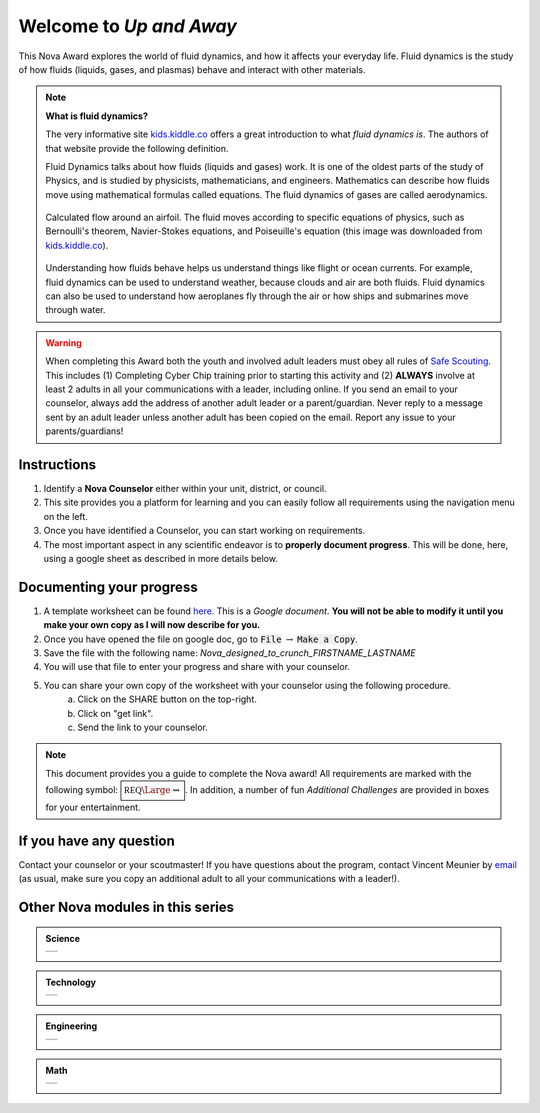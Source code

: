 
.. _introduction:

Welcome to *Up and Away*
++++++++++++++++++++++++

This Nova Award explores the world of fluid dynamics, and how it affects your everyday life. Fluid dynamics is the study of how fluids (liquids, gases, and plasmas) behave and interact with other materials.

.. note:: **What is fluid dynamics?**

   The very informative site `kids.kiddle.co <https://kids.kiddle.co/Fluid_dynamics>`__ offers a great introduction to what *fluid dynamics is*. The authors of that website provide the following definition. 

   Fluid Dynamics talks about how fluids (liquids and gases) work. It is one of the oldest parts of the study of Physics, and is studied by physicists, mathematicians, and engineers. Mathematics can describe how fluids move using mathematical formulas called equations. The fluid dynamics of gases are called aerodynamics.

   .. figure:: _images/600px-Flow_around_a_wing.gif
      :width: 600px
      :align: center
      :alt: alternate text
      :figclass: align-center

      Calculated flow around an airfoil. The fluid moves according to specific equations of physics, such as Bernoulli's theorem, Navier-Stokes equations, and Poiseuille's equation (this image was downloaded from `kids.kiddle.co <https://kids.kiddle.co/Fluid_dynamics>`__). 

   
   Understanding how fluids behave helps us understand things like flight or ocean currents. For example, fluid dynamics can be used to understand weather, because clouds and air are both fluids. Fluid dynamics can also be used to understand how aeroplanes fly through the air or how ships and submarines move through water.
      
   
   
.. warning:: When completing this Award both the youth and involved adult leaders must obey all rules of `Safe Scouting <https://www.scouting.org/health-and-safety/gss/>`_. This includes (1) Completing Cyber Chip training prior to starting this activity and (2) **ALWAYS** involve at least 2 adults in all your communications with a leader, including online. If you send an email to your counselor, always add the address of another adult leader or a parent/guardian. Never reply to a message sent by an adult leader unless another adult has been copied on the email. Report any issue to your parents/guardians!	

Instructions
------------

1. Identify a **Nova Counselor** either within your unit, district, or council.
2. This site provides you a platform for learning and you can easily follow all requirements using the navigation menu on the left. 
3. Once you have identified a Counselor, you can start working on requirements. 
4. The most important aspect in any scientific endeavor is to **properly document progress**. This will be done, here, using a google sheet as described in more details below.

Documenting your progress
-------------------------

1. A template worksheet can be found `here <https://docs.google.com/document/d/1Hoqz-rU-vgZ_VLSfCU9onEyMMCR3jnbiL0DdHXuHA-Y/edit?usp=sharing>`_. This is a *Google document*. **You will not be able to modify it until you make your own copy as I will now describe for you.**
2. Once you have opened the file on google doc, go to :code:`File` :math:`\rightarrow` :code:`Make a Copy`.
3. Save the file with the following name: *Nova_designed_to_crunch_FIRSTNAME_LASTNAME*
4. You will use that file to enter your progress and share with your counselor.
5. You can share your own copy of the worksheet with your counselor using the following procedure.
	a) Click on the SHARE button on the top-right. 
	b) Click on "get link".
	c) Send the link to your counselor.

..
   For your convenience, these instructions are also available as a short Youtube video below. 

.. Note:: This document provides you a guide to complete the Nova award! All requirements are marked with the following symbol: :math:`\boxed{\mathbb{REQ}\Large \rightsquigarrow}`. In addition, a number of fun *Additional Challenges* are provided in boxes for your entertainment. 

If you have any question
------------------------

Contact your counselor or your scoutmaster! If you have questions about the program, contact Vincent Meunier  by `email <mailto:vinmeunier@gmail.com>`_ (as usual, make sure you copy an additional adult to all your communications with a leader!).



Other Nova modules in this series
---------------------------------

.. Admonition:: Science

   .. list-table::


      * -  .. image:: _images/logo-shoot_black.png           
               :scale: 65 %                             
               :target: https://novashoot.readthedocs.io	    

           .. image:: _images/logo-lig_black.png           
              :scale: 65 %                             
              :target: https://novalig.readthedocs.io	    

	   .. image:: _images/logo-splash_black.png           
              :scale: 65 %                             
              :target: https://novasplash.readthedocs.io	       

           .. image:: _images/logo-minions_B.png           
              :scale: 65 %                             
              :target: https://novamendel.readthedocs.io	       

.. Admonition:: Technology

   .. list-table::
	
      * -  .. image:: _images/logo-engines_B.png           
              :scale: 65 %                             
              :target: https://novaengines.readthedocs.io
	       
           .. image:: _images/logo-world_B.png           
              :scale: 65 %                             
              :target: https://novaworld.readthedocs.io	       


.. Admonition:: Engineering

   .. list-table::		

      * -  .. image:: _images/logo-whoosh_B.png 
              :scale: 65 %                             
              :target: https://novawhoosh.readthedocs.io	       
	       
           .. image:: _images/logo-upandaway_B.png           
              :scale: 65 %                             
              :target: https://novaupandaway.readthedocs.io

           .. image:: _images/logo-next_B.png           
              :scale: 65 %                             
              :target: https://novanext.readthedocs.io	       

.. Admonition:: Math

   .. list-table::		
		       
      * -  .. image:: _images/logo-dtc2_black.png            
              :scale: 65 %                             
              :target: https://novadtc.readthedocs.io  

 
